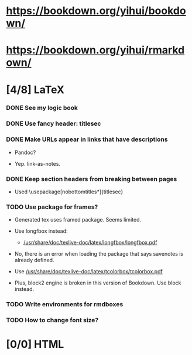 
* https://bookdown.org/yihui/bookdown/

* https://bookdown.org/yihui/rmarkdown/

* [4/8] LaTeX

*** DONE See my logic book
    CLOSED: [2020-12-15 Tue 17:11]
    :LOGBOOK:
    - State "DONE"       from "TODO"       [2020-12-15 Tue 17:11]
    - State "TODO"       from              [2020-12-15 Tue 16:17]
    :END:

*** DONE Use fancy header: titlesec
    CLOSED: [2020-12-15 Tue 17:15]
    :LOGBOOK:
    - State "DONE"       from "STARTED"    [2020-12-15 Tue 17:15]
    - State "STARTED"    from "TODO"       [2020-12-15 Tue 17:12]
    - State "TODO"       from              [2020-12-13 Sun 15:13]
    :END:

*** DONE Make URLs appear in links that have descriptions
    CLOSED: [2020-12-16 Wed 16:20]
    :LOGBOOK:
    - State "DONE"       from "TODO"       [2020-12-16 Wed 16:20]
    - State "TODO"       from              [2020-12-15 Tue 17:54]
    :END:

    + Pandoc?

    + Yep. link-as-notes.

*** DONE Keep section headers from breaking between pages
    CLOSED: [2020-12-16 Wed 16:45]
    :LOGBOOK:
    - State "DONE"       from "TODO"       [2020-12-16 Wed 16:45]
    - State "TODO"       from              [2020-12-16 Wed 16:21]
    :END:

    + Used \usepackage[nobottomtitles*]{titlesec}

*** TODO Use package for frames?
    :LOGBOOK:
    - State "TODO"       from              [2020-12-13 Sun 15:20]
    :END:

    + Generated tex uses framed package. Seems limited.

    + Use longfbox instead:

      * [[/usr/share/doc/texlive-doc/latex/longfbox/longfbox.pdf]]

    + No, there is an error when loading the package that says
      savenotes is already defined.

    + Use [[/usr/share/doc/texlive-doc/latex/tcolorbox/tcolorbox.pdf]]

    + Plus, block2 engine is broken in this version of Bookdown. Use
      block instead.

*** TODO Write environments for rmdboxes
    :LOGBOOK:
    - State "TODO"       from              [2020-12-13 Sun 15:13]
    :END:

*** TODO How to change font size?
    :LOGBOOK:
    - State "TODO"       from              [2020-12-15 Tue 16:42]
    :END:

* [0/0] HTML

